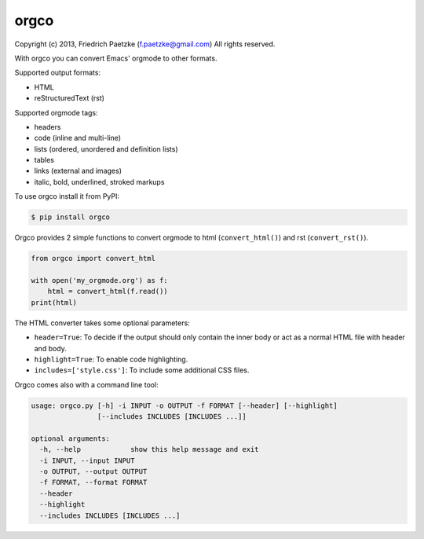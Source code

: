orgco
=====

.. image:: https://travis-ci.org/paetzke/orgco.png?branch=master
  :target: https://travis-ci.org/paetzke/orgco
.. image:: https://coveralls.io/repos/paetzke/orgco/badge.png?branch=master
  :target: https://coveralls.io/r/paetzke/orgco?branch=master
.. image:: https://pypip.in/v/orgco/badge.png
  :target: https://pypi.python.org/pypi/orgco/

Copyright (c) 2013, Friedrich Paetzke (f.paetzke@gmail.com)
All rights reserved.

With orgco you can convert Emacs' orgmode to other formats.

Supported output formats:

* HTML
* reStructuredText (rst)

Supported orgmode tags:

* headers
* code (inline and multi-line)
* lists (ordered, unordered and definition lists)
* tables
* links (external and images)
* italic, bold, underlined, stroked markups

To use orgco install it from PyPI:

.. code:: bash

    $ pip install orgco

Orgco provides 2 simple functions to convert orgmode to html (``convert_html()``) and rst (``convert_rst()``).

.. code:: python

    from orgco import convert_html
    
    with open('my_orgmode.org') as f:
        html = convert_html(f.read())
    print(html)

The HTML converter takes some optional parameters:

* ``header=True``: To decide if the output should only contain the inner body or act as a normal HTML file with header and body.
* ``highlight=True``: To enable code highlighting.
* ``includes=['style.css']``: To include some additional CSS files.

Orgco comes also with a command line tool:

.. code:: bash

    usage: orgco.py [-h] -i INPUT -o OUTPUT -f FORMAT [--header] [--highlight]
                    [--includes INCLUDES [INCLUDES ...]]
    
    optional arguments:
      -h, --help            show this help message and exit
      -i INPUT, --input INPUT
      -o OUTPUT, --output OUTPUT
      -f FORMAT, --format FORMAT
      --header
      --highlight
      --includes INCLUDES [INCLUDES ...]

.. image:: https://d2weczhvl823v0.cloudfront.net/paetzke/orgco/trend.png
  :target: https://bitdeli.com/free

